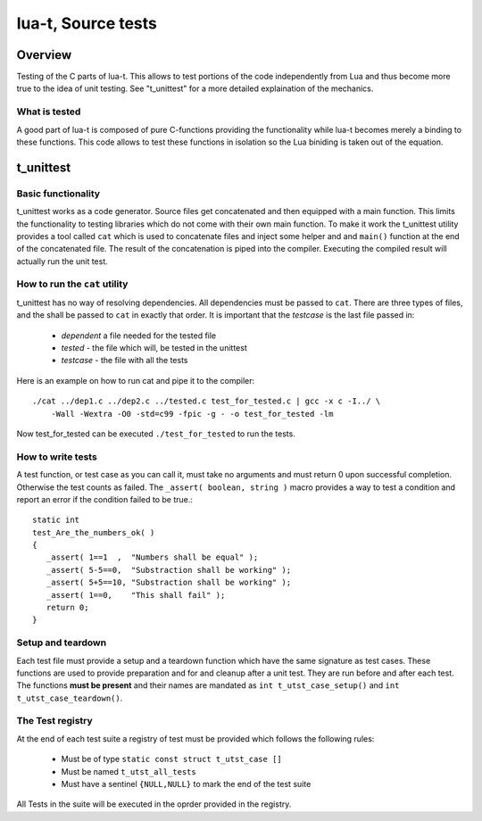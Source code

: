 lua-t, Source tests
===================

Overview
++++++++

Testing of the C parts of lua-t.  This allows to test portions of the code
independently from Lua and thus become more true to the idea of unit
testing.  See "t_unittest" for a more detailed explaination of the
mechanics.


What is tested
--------------

A good part of lua-t is composed of pure C-functions providing the
functionality while lua-t becomes merely a binding to these functions.  This
code allows to test these functions in isolation so the Lua biniding is
taken out of the equation.



t_unittest
++++++++++

Basic functionality
-------------------

t_unittest works as a code generator.  Source files get concatenated and
then equipped with a main function.  This limits the functionality to
testing libraries which do not come with their own main function.  To make
it work the t_unittest utility provides a tool called ``cat`` which is used
to concatenate files and inject some helper and and ``main()`` function at
the end of the concatenated file.  The result of the concatenation is piped
into the compiler.  Executing the compiled result will actually run the unit
test.

How to run the ``cat`` utility
------------------------------

t_unittest has no way of resolving dependencies.  All dependencies must be
passed to ``cat``.  There are three types of files, and the shall be passed
to ``cat`` in exactly that order.  It is important that the *testcase* is
the last file passed in:

 - *dependent* a file needed for the tested file
 - *tested* - the file which will, be tested in the unittest
 - *testcase* - the file with all the tests

Here is an example on how to run cat and pipe it to the compiler::

   ./cat ../dep1.c ../dep2.c ../tested.c test_for_tested.c | gcc -x c -I../ \
       -Wall -Wextra -O0 -std=c99 -fpic -g - -o test_for_tested -lm

Now test_for_tested can be executed ``./test_for_tested`` to run the tests.

How to write tests
------------------

A test function, or test case as you can call it, must take no arguments and
must return 0 upon successful completion.  Otherwise the test counts as
failed.  The ``_assert( boolean, string )`` macro provides a way to test a
condition and report an error if the condition failed to be true.::

   static int
   test_Are_the_numbers_ok( )
   {
      _assert( 1==1  ,  "Numbers shall be equal" );
      _assert( 5-5==0,  "Substraction shall be working" );
      _assert( 5+5==10, "Substraction shall be working" );
      _assert( 1==0,    "This shall fail" );
      return 0;
   }


Setup and teardown
------------------

Each test file must provide a setup and a teardown function which have the
same signature as test cases.  These functions are used to provide
preparation and for and cleanup after a unit test.  They are run before and
after each test.  The functions **must be present** and their names are
mandated as ``int t_utst_case_setup()`` and ``int t_utst_case_teardown()``.

The Test registry
-----------------

At the end of each test suite a registry of test must be provided which
follows the following rules:

 - Must be of type ``static const struct t_utst_case []``
 - Must be named   ``t_utst_all_tests``
 - Must have a sentinel ``{NULL,NULL}`` to mark the end of the test suite

All Tests in the suite will be executed in the oprder provided in the
registry.
